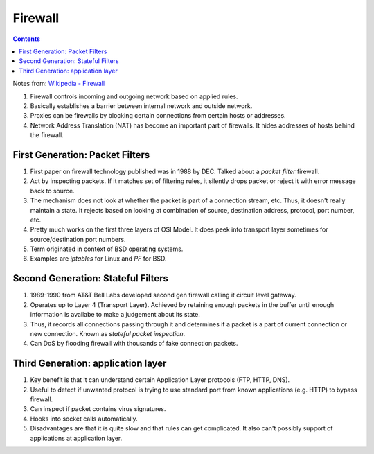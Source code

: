 Firewall
========

.. contents:: :depth: 3

Notes from: `Wikipedia - Firewall <http://en.wikipedia.org/wiki/Firewall_(computing)>`_

#. Firewall controls incoming and outgoing network based on applied rules.

#. Basically establishes a barrier between internal network and outside
   network.

#. Proxies can be firewalls by blocking certain connections from certain
   hosts or addresses.

#. Network Address Translation (NAT) has become an important part of
   firewalls. It hides addresses of hosts behind the firewall.

First Generation: Packet Filters
--------------------------------

#. First paper on firewall technology published was in 1988 by DEC.
   Talked about a *packet filter* firewall.

#. Act by inspecting packets. If it matches set of filtering rules, it
   silently drops packet or reject it with error message back to source.

#. The mechanism does not look at whether the packet is part of a
   connection stream, etc. Thus, it doesn't really maintain a state. It
   rejects based on looking at combination of source, destination
   address, protocol, port number, etc.

#. Pretty much works on the first three layers of OSI Model. It does
   peek into transport layer sometimes for source/destination port
   numbers.

#. Term originated in context of BSD operating systems. 

#. Examples are *iptables* for Linux and *PF* for BSD.

Second Generation: Stateful Filters
-----------------------------------

#. 1989-1990 from AT&T Bell Labs developed second gen firewall calling
   it circuit level gateway.

#. Operates up to Layer 4 (Transport Layer). Achieved by retaining
   enough packets in the buffer until enough information is availabe to
   make a judgement about its state.

#. Thus, it records all connections passing through it and determines if
   a packet is a part of current connection or new connection. Known as
   *stateful packet inspection*.

#. Can DoS by flooding firewall with thousands of fake connection
   packets.

Third Generation: application layer
-----------------------------------

#. Key benefit is that it can understand certain Application Layer
   protocols (FTP, HTTP, DNS).

#. Useful to detect if unwanted protocol is trying to use standard port
   from known applications (e.g. HTTP) to bypass firewall.

#. Can inspect if packet contains virus signatures.

#. Hooks into socket calls automatically.

#. Disadvantages are that it is quite slow and that rules can get
   complicated. It also can't possibly support of applications at
   application layer.
